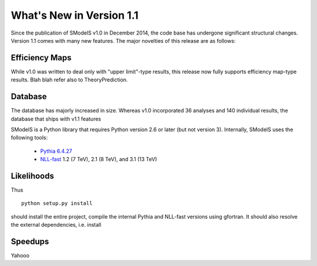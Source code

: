 .. index:: What's New in Version 1.1

What's New in Version 1.1
=========================
Since the publication of SModelS v1.0 in December 2014, the code base
has undergone significant structural changes. Version 1.1 comes
with many new features. The major novelties of this release are 
as follows:

Efficiency Maps
---------------
While v1.0 was written to deal only with "upper limit"-type results,
this release now fully supports efficiency map-type results.
Blah blah refer also to TheoryPrediction.

Database
--------
The database has majorly increased in size.
Whereas v1.0 incorporated 36 analyses and 140 individual results, 
the database that ships with v1.1 features 





SModelS is a Python library that requires Python version 2.6 or later
(but not version 3).  Internally, SModelS uses the following tools:

 * `Pythia 6.4.27 <http://arxiv.org/abs/hep-ph/0603175>`_
 * `NLL-fast <http://pauli.uni-muenster.de/~akule_01/nllwiki/index.php/NLL-fast>`_ 1.2 (7 TeV), 2.1 (8 TeV), and 3.1 (13 TeV)


Likelihoods
-----------
Thus ::

  python setup.py install

should install the entire project, compile the internal Pythia and NLL-fast versions
using gfortran. It should also resolve the external dependencies, i.e. install

Speedups
--------

Yahooo
